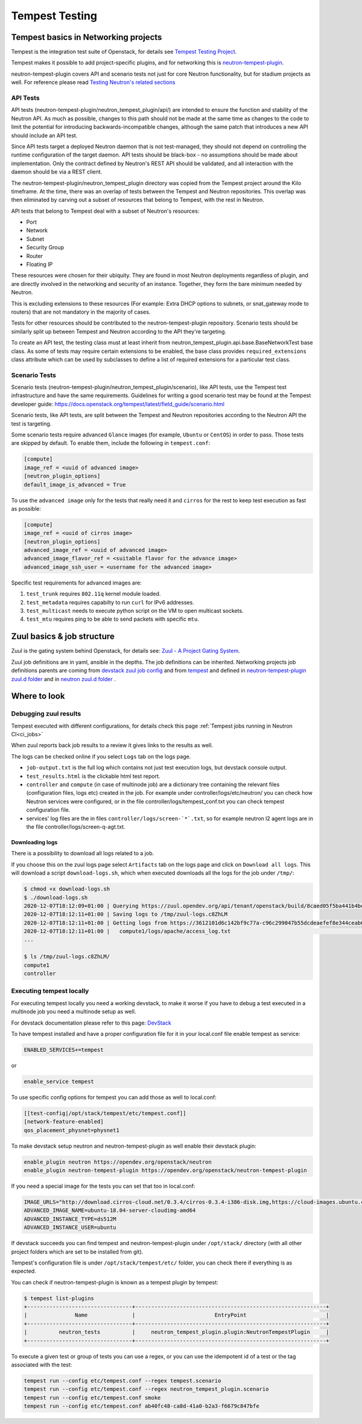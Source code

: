 ..
      Licensed under the Apache License, Version 2.0 (the "License"); you may
      not use this file except in compliance with the License. You may obtain
      a copy of the License at

          http://www.apache.org/licenses/LICENSE-2.0

      Unless required by applicable law or agreed to in writing, software
      distributed under the License is distributed on an "AS IS" BASIS, WITHOUT
      WARRANTIES OR CONDITIONS OF ANY KIND, either express or implied. See the
      License for the specific language governing permissions and limitations
      under the License.


      Convention for heading levels in Neutron devref:
      =======  Heading 0 (reserved for the title in a document)
      -------  Heading 1
      ~~~~~~~  Heading 2
      +++++++  Heading 3
      '''''''  Heading 4
      (Avoid deeper levels because they do not render well.)

.. _tempest_testing:

Tempest Testing
===============

Tempest basics in Networking projects
-------------------------------------
Tempest is the integration test suite of Openstack, for details see
`Tempest Testing Project <https://docs.openstack.org/tempest/latest/>`_.

Tempest makes it possible to add project-specific plugins, and for networking
this is `neutron-tempest-plugin <https://opendev.org/openstack/neutron-tempest-plugin>`_.

neutron-tempest-plugin covers API and scenario tests not just for core Neutron
functionality, but for stadium projects as well.
For reference please read `Testing Neutron\'s related sections <testing.html#api-tests>`_

API Tests
~~~~~~~~~

API tests (neutron-tempest-plugin/neutron_tempest_plugin/api/) are
intended to ensure the function
and stability of the Neutron API. As much as possible, changes to
this path should not be made at the same time as changes to the code
to limit the potential for introducing backwards-incompatible changes,
although the same patch that introduces a new API should include an API
test.

Since API tests target a deployed Neutron daemon that is not test-managed,
they should not depend on controlling the runtime configuration
of the target daemon. API tests should be black-box - no assumptions should
be made about implementation. Only the contract defined by Neutron's REST API
should be validated, and all interaction with the daemon should be via
a REST client.

The neutron-tempest-plugin/neutron_tempest_plugin directory was copied from the
Tempest project around the Kilo timeframe. At the time, there was an overlap of tests
between the Tempest and Neutron repositories. This overlap was then eliminated by carving
out a subset of resources that belong to Tempest, with the rest in Neutron.

API tests that belong to Tempest deal with a subset of Neutron's resources:

* Port
* Network
* Subnet
* Security Group
* Router
* Floating IP

These resources were chosen for their ubiquity. They are found in most
Neutron deployments regardless of plugin, and are directly involved in the
networking and security of an instance. Together, they form the bare minimum
needed by Neutron.

This is excluding extensions to these resources (For example: Extra DHCP
options to subnets, or snat_gateway mode to routers) that are not mandatory
in the majority of cases.

Tests for other resources should be contributed to the neutron-tempest-plugin
repository. Scenario tests should be similarly split up between Tempest and
Neutron according to the API they're targeting.

To create an API test, the testing class must at least inherit from
neutron_tempest_plugin.api.base.BaseNetworkTest base class. As some of tests
may require certain extensions to be enabled, the base class provides
``required_extensions`` class attribute which can be used by subclasses to
define a list of required extensions for a particular test class.

Scenario Tests
~~~~~~~~~~~~~~

Scenario tests (neutron-tempest-plugin/neutron_tempest_plugin/scenario), like API tests,
use the Tempest test infrastructure and have the same requirements. Guidelines for
writing a good scenario test may be found at the Tempest developer guide:
https://docs.openstack.org/tempest/latest/field_guide/scenario.html

Scenario tests, like API tests, are split between the Tempest and Neutron
repositories according to the Neutron API the test is targeting.

Some scenario tests require advanced ``Glance`` images (for example, ``Ubuntu``
or ``CentOS``) in order to pass. Those tests are skipped by default. To enable
them, include the following in ``tempest.conf``:

.. code-block:: ini

   [compute]
   image_ref = <uuid of advanced image>
   [neutron_plugin_options]
   default_image_is_advanced = True

To use the ``advanced image`` only for the tests that really need it and
``cirros`` for the rest to keep test execution as fast as possible:

.. code-block:: ini

   [compute]
   image_ref = <uuid of cirros image>
   [neutron_plugin_options]
   advanced_image_ref = <uuid of advanced image>
   advanced_image_flavor_ref = <suitable flavor for the advance image>
   advanced_image_ssh_user = <username for the advanced image>

Specific test requirements for advanced images are:

#. ``test_trunk`` requires ``802.11q`` kernel module loaded.
#. ``test_metadata`` requires capabilty to run ``curl`` for IPv6 addresses.
#. ``test_multicast`` needs to execute python script on the VM to open
   multicast sockets.
#. ``test_mtu`` requires ping to be able to send packets with specific ``mtu``.

Zuul basics & job structure
---------------------------
Zuul is the gating system behind Openstack, for details see:
`Zuul - A Project Gating System <https://zuul-ci.org/docs/zuul/>`_.

Zuul job definitions are in yaml, ansible in the depths. The job definitions can be
inherited. Networking projects job definitions parents are coming from
`devstack zuul job config <https://opendev.org/openstack/devstack/src/branch/master/.zuul.yaml>`_
and from `tempest <https://opendev.org/openstack/tempest/src/branch/master/tempest>`_
and defined in `neutron-tempest-plugin zuul.d folder <https://opendev.org/openstack/neutron-tempest-plugin/src/branch/master/zuul.d>`_
and in `neutron zuul.d folder <https://opendev.org/openstack/neutron/src/branch/master/zuul.d>`_ .

Where to look
-------------

Debugging zuul results
~~~~~~~~~~~~~~~~~~~~~~
Tempest executed with different configurations,
for details check this page
:ref:`Tempest jobs running in Neutron CI<ci_jobs>`

When zuul reports back job results to a review it gives links to the results
as well.

The logs can be checked online if you select ``Logs`` tab on the logs page.

* ``job-output.txt`` is the full log which contains not just test execution
  logs, but devstack console output.
* ``test_results.html`` is the clickable html test report.
* ``controller`` and ``compute`` (in case of multinode job) are a dictionary
  tree containing the relevant files (configuration files, logs etc)
  created in the job. For example under controller/logs/etc/neutron/ you can
  check how Neutron services were configured, or in the file
  controller/logs/tempest_conf.txt you can check tempest configuration file.
* services' log files are the in files ``controller/logs/screen-`*`.txt``,
  so for example neutron l2 agent logs are in the file
  controller/logs/screen-q-agt.txt.

Downloading logs
++++++++++++++++
There is a possibility to download all logs related to a job.

If you choose this on the zuul logs page select ``Artifacts`` tab on the
logs page and click on ``Download all logs``. This will download a script
``download-logs.sh``, which when executed downloads all the logs for the job
under ``/tmp/``:

.. code-block:: shell

    $ chmod +x download-logs.sh
    $ ./download-logs.sh
    2020-12-07T18:12:09+01:00 | Querying https://zuul.opendev.org/api/tenant/openstack/build/8caed05f5ba441b4be2b061d1d421e4e for manifest
    2020-12-07T18:12:11+01:00 | Saving logs to /tmp/zuul-logs.c8ZhLM
    2020-12-07T18:12:11+01:00 | Getting logs from https://3612101d6c142bf9c77a-c96c299047b55dcdeaefef8e344ceab6.ssl.cf1.rackcdn.com/694539/11/check/tempest-slow-py3/8caed05/
    2020-12-07T18:12:11+01:00 |   compute1/logs/apache/access_log.txt                                              [ 0001/0337 ]
    ...

    $ ls /tmp/zuul-logs.c8ZhLM/
    compute1
    controller

Executing tempest locally
~~~~~~~~~~~~~~~~~~~~~~~~~
For executing tempest locally you need a working devstack, to make it worse
if you have to debug a test executed in a multinode job you need a multinode
setup as well.

For devstack documentation please refer to this page:
`DevStack <https://docs.openstack.org/devstack/latest/>`_

To have tempest installed and have a proper configuration file for it in your
local.conf file enable tempest as service:

.. code-block:: ini

    ENABLED_SERVICES+=tempest

or

.. code-block:: ini

    enable_service tempest

To use specific config options for tempest you can add those as well to
local.conf:

.. code-block:: ini

    [[test-config|/opt/stack/tempest/etc/tempest.conf]]
    [network-feature-enabled]
    qos_placement_physnet=physnet1

To make devstack setup neutron and neutron-tempest-plugin as well enable their
devstack plugin:

.. code-block:: ini

    enable_plugin neutron https://opendev.org/openstack/neutron
    enable_plugin neutron-tempest-plugin https://opendev.org/openstack/neutron-tempest-plugin

If you need a special image for the tests you can set that too in local.conf:

.. code-block:: ini

    IMAGE_URLS="http://download.cirros-cloud.net/0.3.4/cirros-0.3.4-i386-disk.img,https://cloud-images.ubuntu.com/releases/bionic/release/ubuntu-18.04-server-cloudimg-amd64.img"
    ADVANCED_IMAGE_NAME=ubuntu-18.04-server-cloudimg-amd64
    ADVANCED_INSTANCE_TYPE=ds512M
    ADVANCED_INSTANCE_USER=ubuntu

If devstack succeeds you can find tempest and neutron-tempest-plugin under
``/opt/stack/`` directory (with all other project folders which are set to be
installed from git).

Tempest's configuration file is under ``/opt/stack/tempest/etc/`` folder, you
can check there if everything is as expected.

You can check if neutron-tempest-plugin is known as a tempest plugin by
tempest:

.. code-block:: shell

    $ tempest list-plugins
    +---------------------------------+------------------------------------------------------------+
    |               Name              |                         EntryPoint                         |
    +---------------------------------+------------------------------------------------------------+
    |          neutron_tests          |     neutron_tempest_plugin.plugin:NeutronTempestPlugin     |
    +---------------------------------+------------------------------------------------------------+

To execute a given test or group of tests you can use a regex, or you can use
the idempotent id of a test or the tag associated with the test:

.. code-block:: shell

    tempest run --config etc/tempest.conf --regex tempest.scenario
    tempest run --config etc/tempest.conf --regex neutron_tempest_plugin.scenario
    tempest run --config etc/tempest.conf smoke
    tempest run --config etc/tempest.conf ab40fc48-ca8d-41a0-b2a3-f6679c847bfe
